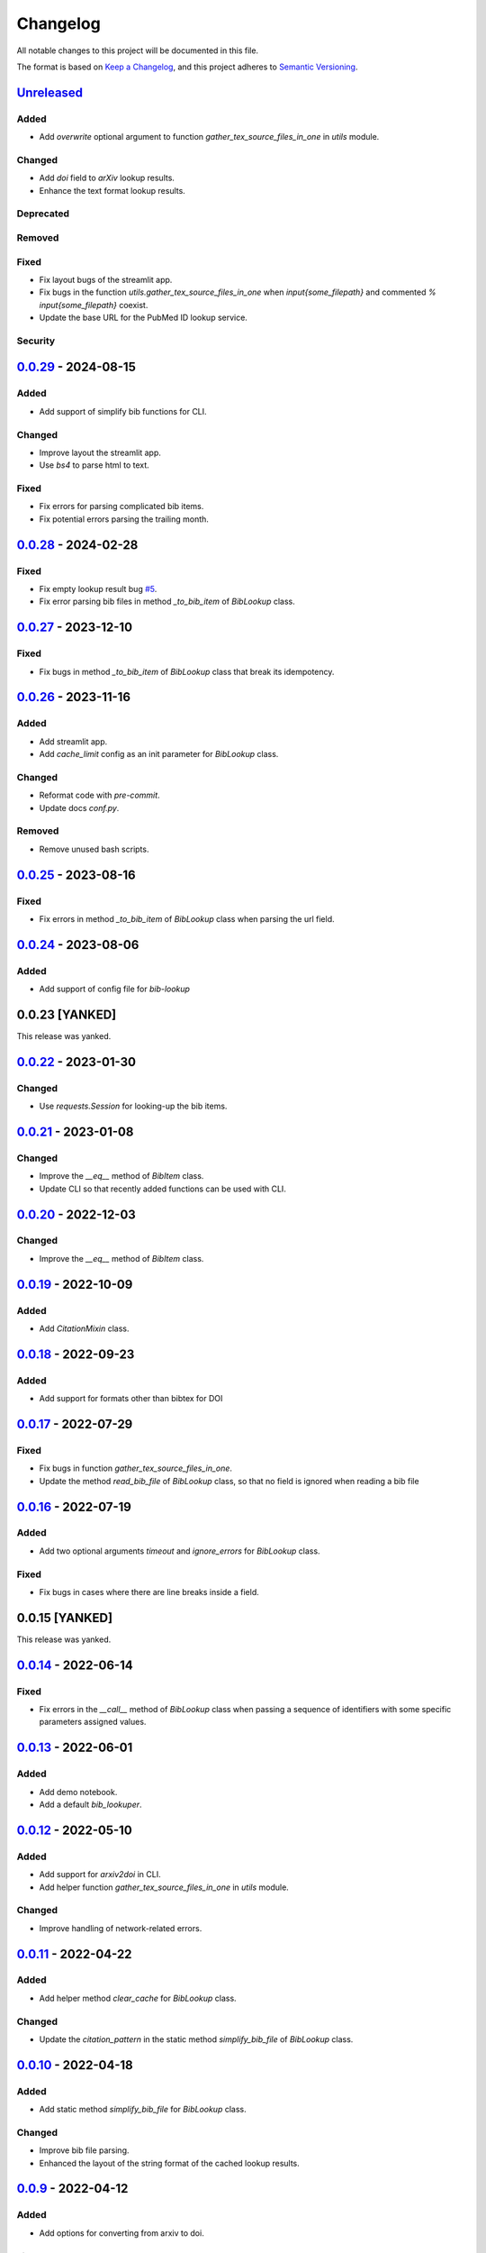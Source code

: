Changelog
=========

All notable changes to this project will be documented in this file.

The format is based on `Keep a
Changelog <https://keepachangelog.com/en/1.1.0/>`__, and this project
adheres to `Semantic
Versioning <https://semver.org/spec/v2.0.0.html>`__.

`Unreleased <https://github.com/DeepPSP/bib_lookup/compare/v0.0.29...HEAD>`__
------------------------------------------------------------------------------------------------

Added
~~~~~

- Add `overwrite` optional argument to function
  `gather_tex_source_files_in_one` in `utils` module.

Changed
~~~~~~~

- Add `doi` field to `arXiv` lookup results.
- Enhance the text format lookup results.

Deprecated
~~~~~~~~~~

Removed
~~~~~~~

Fixed
~~~~~

- Fix layout bugs of the streamlit app.
- Fix bugs in the function `utils.gather_tex_source_files_in_one` when
  `\input{\some_filepath}` and commented `% \input{\some_filepath}` coexist.
- Update the base URL for the PubMed ID lookup service.

Security
~~~~~~~~

`0.0.29 <https://github.com/DeepPSP/bib_lookup/compare/v0.0.28...v0.0.29>`__ - 2024-08-15
------------------------------------------------------------------------------------------------

Added
~~~~~

- Add support of simplify bib functions for CLI.

Changed
~~~~~~~

- Improve layout the streamlit app.
- Use `bs4` to parse html to text.

Fixed
~~~~~

- Fix errors for parsing complicated bib items.
- Fix potential errors parsing the trailing month.

`0.0.28 <https://github.com/DeepPSP/bib_lookup/compare/v0.0.27...v0.0.28>`__ - 2024-02-28
------------------------------------------------------------------------------------------------

Fixed
~~~~~

- Fix empty lookup result bug `#5 <https://github.com/DeepPSP/bib_lookup/issues/5>`__.
- Fix error parsing bib files in method `_to_bib_item` of `BibLookup` class.

`0.0.27 <https://github.com/DeepPSP/bib_lookup/compare/v0.0.26...v0.0.27>`__ - 2023-12-10
------------------------------------------------------------------------------------------------

Fixed
~~~~~

- Fix bugs in method `_to_bib_item` of `BibLookup` class that
  break its idempotency.

`0.0.26 <https://github.com/DeepPSP/bib_lookup/compare/v0.0.25...v0.0.26>`__ - 2023-11-16
------------------------------------------------------------------------------------------------

Added
~~~~~

- Add streamlit app.
- Add `cache_limit` config as an init parameter for `BibLookup` class.

Changed
~~~~~~~

- Reformat code with `pre-commit`.
- Update docs `conf.py`.

Removed
~~~~~~~

- Remove unused bash scripts.

`0.0.25 <https://github.com/DeepPSP/bib_lookup/compare/v0.0.24...v0.0.25>`__ - 2023-08-16
------------------------------------------------------------------------------------------------

Fixed
~~~~~

- Fix errors in method `_to_bib_item` of `BibLookup` class when
  parsing the url field.

`0.0.24 <https://github.com/DeepPSP/bib_lookup/compare/v0.0.22...v0.0.24>`__ - 2023-08-06
------------------------------------------------------------------------------------------------

Added
~~~~~

- Add support of config file for `bib-lookup`

0.0.23  [YANKED]
------------------------------------------------------------------------------------------------

This release was yanked.

`0.0.22 <https://github.com/DeepPSP/bib_lookup/compare/v0.0.21...v0.0.22>`__ - 2023-01-30
------------------------------------------------------------------------------------------------

Changed
~~~~~~~

- Use `requests.Session` for looking-up the bib items.

`0.0.21 <https://github.com/DeepPSP/bib_lookup/compare/v0.0.20...v0.0.21>`__ - 2023-01-08
------------------------------------------------------------------------------------------------

Changed
~~~~~~~

- Improve the `__eq__` method of `BibItem` class.
- Update CLI so that recently added functions can be used
  with CLI.

`0.0.20 <https://github.com/DeepPSP/bib_lookup/compare/v0.0.19...v0.0.20>`__ - 2022-12-03
------------------------------------------------------------------------------------------------

Changed
~~~~~~~

- Improve the `__eq__` method of `BibItem` class.

`0.0.19 <https://github.com/DeepPSP/bib_lookup/compare/v0.0.18...v0.0.19>`__ - 2022-10-09
------------------------------------------------------------------------------------------------

Added
~~~~~

- Add `CitationMixin` class.

`0.0.18 <https://github.com/DeepPSP/bib_lookup/compare/v0.0.17...v0.0.18>`__ - 2022-09-23
------------------------------------------------------------------------------------------------

Added
~~~~~

- Add support for formats other than bibtex for DOI

`0.0.17 <https://github.com/DeepPSP/bib_lookup/compare/v0.0.16...v0.0.17>`__ - 2022-07-29
------------------------------------------------------------------------------------------------

Fixed
~~~~~

- Fix bugs in function `gather_tex_source_files_in_one`.
- Update the method `read_bib_file` of `BibLookup` class, so that
  no field is ignored when reading a bib file

`0.0.16 <https://github.com/DeepPSP/bib_lookup/compare/v0.0.14...v0.0.16>`__ - 2022-07-19
------------------------------------------------------------------------------------------------

Added
~~~~~

- Add two optional arguments `timeout` and `ignore_errors`
  for `BibLookup` class.

Fixed
~~~~~

- Fix bugs in cases where there are line breaks inside a field.

0.0.15 [YANKED]
------------------------------------------------------------------------------------------------

This release was yanked.

`0.0.14 <https://github.com/DeepPSP/bib_lookup/compare/v0.0.13...v0.0.14>`__ - 2022-06-14
------------------------------------------------------------------------------------------------

Fixed
~~~~~

- Fix errors in the `__call__` method of `BibLookup` class when passing
  a sequence of identifiers with some specific parameters assigned values.

`0.0.13 <https://github.com/DeepPSP/bib_lookup/compare/v0.0.12...v0.0.13>`__ - 2022-06-01
------------------------------------------------------------------------------------------------

Added
~~~~~

- Add demo notebook.
- Add a default `bib_lookuper`.

`0.0.12 <https://github.com/DeepPSP/bib_lookup/compare/v0.0.11...v0.0.12>`__ - 2022-05-10
------------------------------------------------------------------------------------------------

Added
~~~~~

- Add support for `arxiv2doi` in CLI.
- Add helper function `gather_tex_source_files_in_one` in `utils` module.

Changed
~~~~~~~

- Improve handling of network-related errors.

`0.0.11 <https://github.com/DeepPSP/bib_lookup/compare/v0.0.10...v0.0.11>`__ - 2022-04-22
------------------------------------------------------------------------------------------------

Added
~~~~~

- Add helper method `clear_cache` for `BibLookup` class.

Changed
~~~~~~~

- Update the `citation_pattern` in the static method `simplify_bib_file`
  of `BibLookup` class.

`0.0.10 <https://github.com/DeepPSP/bib_lookup/compare/v0.0.9...v0.0.10>`__ - 2022-04-18
------------------------------------------------------------------------------------------------

Added
~~~~~

- Add static method `simplify_bib_file` for `BibLookup` class.

Changed
~~~~~~~

- Improve bib file parsing.
- Enhanced the layout of the string format of the cached lookup results.

`0.0.9 <https://github.com/DeepPSP/bib_lookup/compare/v0.0.8...v0.0.9>`__ - 2022-04-12
------------------------------------------------------------------------------------------------

Added
~~~~~

- Add options for converting from arxiv to doi.

Fixed
~~~~~

- Fix bugs in `__eq__` method of `BibItem` class.
- Correct handling of not found doi items.
- Correct handling of underscores in bib title.

`0.0.8 <https://github.com/DeepPSP/bib_lookup/compare/v0.0.7...v0.0.8>`__ - 2022-04-10
------------------------------------------------------------------------------------------------

Added
~~~~~

- Add zenodo config file.

`0.0.7 <https://github.com/DeepPSP/bib_lookup/compare/v0.0.6...v0.0.7>`__ - 2022-04-10
------------------------------------------------------------------------------------------------

Changed
~~~~~~~

- Enhance printing in jupyter notebooks.

`0.0.6 <https://github.com/DeepPSP/bib_lookup/compare/v0.0.5...v0.0.6>`__ - 2022-04-10
------------------------------------------------------------------------------------------------

Added
~~~~~

- Add `utils` module which contains several utility functions.

`0.0.5 <https://github.com/DeepPSP/bib_lookup/compare/v0.0.4...v0.0.5>`__ - 2022-04-07
------------------------------------------------------------------------------------------------

Added
~~~~~

- Add method `check_bib_file` for `BibLookup` class.

Changed
~~~~~~~

- Enhance `save` method for `BibLookup` class.

`0.0.4 <https://github.com/DeepPSP/bib_lookup/compare/v0.0.3...v0.0.4>`__ - 2022-04-06
------------------------------------------------------------------------------------------------

Added
~~~~~

- Add CLI support for bib-lookup.

`0.0.3 <https://github.com/DeepPSP/bib_lookup/compare/v0.0.2...v0.0.3>`__ - 2022-04-06
------------------------------------------------------------------------------------------------

Added
~~~~~

- Add class `BibItem`.
- Add custom (enhanced) `__repr__` method for the `BibLookup` class.

`0.0.2 <https://github.com/DeepPSP/bib_lookup/compare/v0.0.1...v0.0.2>`__ - 2022-03-31
------------------------------------------------------------------------------------------------

Added
~~~~~

- Add IO functions for saving the lookup results.

`0.0.1 <https://github.com/DeepPSP/bib_lookup/tree/v0.0.1>`__ - 2022-03-31
------------------------------------------------------------------------------------------------

Added
~~~~~

- Add class `BibLookup`.
